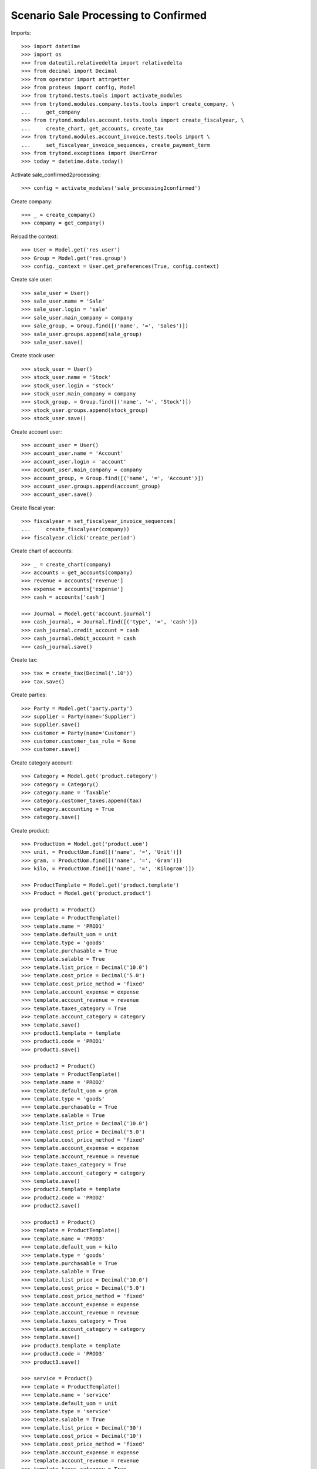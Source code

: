 =====================================
Scenario Sale Processing to Confirmed
=====================================

Imports::

    >>> import datetime
    >>> import os
    >>> from dateutil.relativedelta import relativedelta
    >>> from decimal import Decimal
    >>> from operator import attrgetter
    >>> from proteus import config, Model
    >>> from trytond.tests.tools import activate_modules
    >>> from trytond.modules.company.tests.tools import create_company, \
    ...     get_company
    >>> from trytond.modules.account.tests.tools import create_fiscalyear, \
    ...     create_chart, get_accounts, create_tax
    >>> from trytond.modules.account_invoice.tests.tools import \
    ...     set_fiscalyear_invoice_sequences, create_payment_term
    >>> from trytond.exceptions import UserError
    >>> today = datetime.date.today()


Activate sale_confirmed2processing::

    >>> config = activate_modules('sale_processing2confirmed')

Create company::

    >>> _ = create_company()
    >>> company = get_company()

Reload the context::

    >>> User = Model.get('res.user')
    >>> Group = Model.get('res.group')
    >>> config._context = User.get_preferences(True, config.context)

Create sale user::

    >>> sale_user = User()
    >>> sale_user.name = 'Sale'
    >>> sale_user.login = 'sale'
    >>> sale_user.main_company = company
    >>> sale_group, = Group.find([('name', '=', 'Sales')])
    >>> sale_user.groups.append(sale_group)
    >>> sale_user.save()

Create stock user::

    >>> stock_user = User()
    >>> stock_user.name = 'Stock'
    >>> stock_user.login = 'stock'
    >>> stock_user.main_company = company
    >>> stock_group, = Group.find([('name', '=', 'Stock')])
    >>> stock_user.groups.append(stock_group)
    >>> stock_user.save()

Create account user::

    >>> account_user = User()
    >>> account_user.name = 'Account'
    >>> account_user.login = 'account'
    >>> account_user.main_company = company
    >>> account_group, = Group.find([('name', '=', 'Account')])
    >>> account_user.groups.append(account_group)
    >>> account_user.save()

Create fiscal year::

    >>> fiscalyear = set_fiscalyear_invoice_sequences(
    ...     create_fiscalyear(company))
    >>> fiscalyear.click('create_period')

Create chart of accounts::

    >>> _ = create_chart(company)
    >>> accounts = get_accounts(company)
    >>> revenue = accounts['revenue']
    >>> expense = accounts['expense']
    >>> cash = accounts['cash']

    >>> Journal = Model.get('account.journal')
    >>> cash_journal, = Journal.find([('type', '=', 'cash')])
    >>> cash_journal.credit_account = cash
    >>> cash_journal.debit_account = cash
    >>> cash_journal.save()

Create tax::

    >>> tax = create_tax(Decimal('.10'))
    >>> tax.save()

Create parties::

    >>> Party = Model.get('party.party')
    >>> supplier = Party(name='Supplier')
    >>> supplier.save()
    >>> customer = Party(name='Customer')
    >>> customer.customer_tax_rule = None
    >>> customer.save()

Create category account::

    >>> Category = Model.get('product.category')
    >>> category = Category()
    >>> category.name = 'Taxable'
    >>> category.customer_taxes.append(tax)
    >>> category.accounting = True
    >>> category.save()

Create product::

    >>> ProductUom = Model.get('product.uom')
    >>> unit, = ProductUom.find([('name', '=', 'Unit')])
    >>> gram, = ProductUom.find([('name', '=', 'Gram')])
    >>> kilo, = ProductUom.find([('name', '=', 'Kilogram')])

    >>> ProductTemplate = Model.get('product.template')
    >>> Product = Model.get('product.product')

    >>> product1 = Product()
    >>> template = ProductTemplate()
    >>> template.name = 'PROD1'
    >>> template.default_uom = unit
    >>> template.type = 'goods'
    >>> template.purchasable = True
    >>> template.salable = True
    >>> template.list_price = Decimal('10.0')
    >>> template.cost_price = Decimal('5.0')
    >>> template.cost_price_method = 'fixed'
    >>> template.account_expense = expense
    >>> template.account_revenue = revenue
    >>> template.taxes_category = True
    >>> template.account_category = category
    >>> template.save()
    >>> product1.template = template
    >>> product1.code = 'PROD1'
    >>> product1.save()

    >>> product2 = Product()
    >>> template = ProductTemplate()
    >>> template.name = 'PROD2'
    >>> template.default_uom = gram
    >>> template.type = 'goods'
    >>> template.purchasable = True
    >>> template.salable = True
    >>> template.list_price = Decimal('10.0')
    >>> template.cost_price = Decimal('5.0')
    >>> template.cost_price_method = 'fixed'
    >>> template.account_expense = expense
    >>> template.account_revenue = revenue
    >>> template.taxes_category = True
    >>> template.account_category = category
    >>> template.save()
    >>> product2.template = template
    >>> product2.code = 'PROD2'
    >>> product2.save()

    >>> product3 = Product()
    >>> template = ProductTemplate()
    >>> template.name = 'PROD3'
    >>> template.default_uom = kilo
    >>> template.type = 'goods'
    >>> template.purchasable = True
    >>> template.salable = True
    >>> template.list_price = Decimal('10.0')
    >>> template.cost_price = Decimal('5.0')
    >>> template.cost_price_method = 'fixed'
    >>> template.account_expense = expense
    >>> template.account_revenue = revenue
    >>> template.taxes_category = True
    >>> template.account_category = category
    >>> template.save()
    >>> product3.template = template
    >>> product3.code = 'PROD3'
    >>> product3.save()

    >>> service = Product()
    >>> template = ProductTemplate()
    >>> template.name = 'service'
    >>> template.default_uom = unit
    >>> template.type = 'service'
    >>> template.salable = True
    >>> template.list_price = Decimal('30')
    >>> template.cost_price = Decimal('10')
    >>> template.cost_price_method = 'fixed'
    >>> template.account_expense = expense
    >>> template.account_revenue = revenue
    >>> template.taxes_category = True
    >>> template.account_category = category
    >>> template.save()
    >>> service.template = template
    >>> service.save()

Create payment term::

    >>> payment_term = create_payment_term()
    >>> payment_term.save()

Create an Inventory::

    >>> config.user = stock_user.id
    >>> Inventory = Model.get('stock.inventory')
    >>> Location = Model.get('stock.location')
    >>> storage, = Location.find([
    ...         ('code', '=', 'STO'),
    ...         ])
    >>> inventory = Inventory()
    >>> inventory.location = storage
    >>> inventory_line = inventory.lines.new(product=product1)
    >>> inventory_line.quantity = 100.0
    >>> inventory_line.expected_quantity = 0.0
    >>> inventory_line = inventory.lines.new(product=product2)
    >>> inventory_line.quantity = 50.0
    >>> inventory_line.expected_quantity = 0.0
    >>> inventory_line = inventory.lines.new(product=product3)
    >>> inventory_line.quantity = 20.0
    >>> inventory_line.expected_quantity = 0.0
    >>> inventory.click('confirm')
    >>> inventory.state
    u'done'

Create a sale::

    >>> config.user = sale_user.id
    >>> Sale = Model.get('sale.sale')
    >>> SaleLine = Model.get('sale.line')
    >>> sale = Sale()
    >>> sale.party = customer
    >>> sale.payment_term = payment_term
    >>> sale.invoice_method = 'order'
    >>> sale_line = SaleLine()
    >>> sale.lines.append(sale_line)
    >>> sale_line.product = product1
    >>> sale_line.quantity = 2.0
    >>> sale_line = SaleLine()
    >>> sale.lines.append(sale_line)
    >>> sale_line.product = product2
    >>> sale_line.quantity = 20.0
    >>> sale_line = SaleLine()
    >>> sale.lines.append(sale_line)
    >>> sale_line.product = product3
    >>> sale_line.quantity = 10.0
    >>> sale_line = SaleLine()
    >>> sale.lines.append(sale_line)
    >>> sale_line.product = service
    >>> sale_line.quantity = 1
    >>> sale.save()
    >>> sale.click('quote')
    >>> sale.click('confirm')

Duplicate Sale::

	>>> posted_invoice_sale, = Sale.duplicate([sale],
	...		{'description' : 'Posted invoice sale'})
	>>> posted_shipment_sale, = Sale.duplicate([sale],
	...		{'description' : 'Posted shipment sale'})

Process sale::

    >>> sale.click('process')
    >>> sale.state
    u'processing'
    >>> len(sale.shipments), len(sale.shipment_returns), len(sale.invoices)
    (1, 0, 1)

Go back to confirmed on original sale::

    >>> sale.state
    u'processing'
    >>> sale.click('draft')
    >>> sale.state
    u'draft'
    >>> len(sale.shipments), len(sale.shipment_returns), len(sale.invoices)
    (0, 0, 0)

Process posted invoice sales::

    >>> posted_invoice_sale.click('quote')
    >>> posted_invoice_sale.click('confirm')
	  >>> posted_invoice_sale.click('process')
    >>> invoices = [invoice for invoice in posted_invoice_sale.invoices]

Post invoice::

    >>> config.user = account_user.id
    >>> Invoice = Model.get('account.invoice')
    >>> for invoice in invoices:
    ...     invoice.click('post')

Draft invoice sale::

    >>> config.user = sale_user.id
    >>> try:
    ...     posted_invoice_sale.click('draft')
    ... except UserError:
    ...     pass
    >>> posted_invoice_sale.state
    u'processing'

Validate Shipments::

    >>> posted_shipment_sale.click('quote')
    >>> posted_shipment_sale.click('confirm')
    >>> posted_shipment_sale.click('process')
    >>> shipment, = posted_shipment_sale.shipments

    >>> config.user = stock_user.id
    >>> shipment.click('assign_try')
    True
    >>> shipment.click('pack')
    >>> shipment.click('done')

Draft shipment sale::

    >>> config.user = sale_user.id
    >>> try:
    ...     posted_shipment_sale.click('draft')
    ... except:
    ...     pass
    >>> posted_shipment_sale.state
    u'processing'
